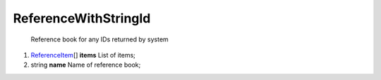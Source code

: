 ====
ReferenceWithStringId
====

    Reference book for any IDs returned by system

#.  `ReferenceItem <ReferenceItem.rst>`_\[] **items** List of items;

#.  string **name** Name of reference book;

